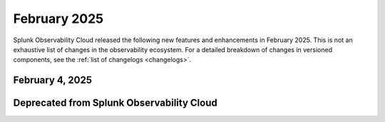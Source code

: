.. _2025-2-rn:

*************
February 2025
*************

Splunk Observability Cloud released the following new features and enhancements in February 2025. This is not an exhaustive list of changes in the observability ecosystem. For a detailed breakdown of changes in versioned components, see the :ref:`list of changelogs <changelogs>`.

.. _2025-2-4-rn:

February 4, 2025
=================

.. list-table::
   :header-rows: 1
   :widths: 1 2
   :width: 100%

   * - New feature or enhancement
     - Description
   * - AI Assistant in Splunk Observability Cloud (Available in select US and EU regions)
     - Use the new GenAI-powered experience to extract insights in Splunk Observability Cloud and accelerate your investigations by asking questions using natural language. Available in AWS US East Virginia (us-east-1), AWS US West Oregon (us-west-2), AWS EU Dublin (eu-west-1) and AWS AP Sydney (ap-southeast-2).
   * - Datalinks for Splunk AppDynamics Tiers in Splunk Observability Cloud
     - Use Datalink for AppDynamics Tiers, a new type in Global Datalinks, to connect your Splunk Observability Cloud and AppDynamics environments. Jump from inferred services in your service map to the corresponding tiers in AppDynamics. Administrators can configure and manage datalinks, so all users benefit from simplified workflows and unified visibility. For large-scale deployments, administrators can use a provided Terraform script to automate the bulk creation of AppDynamics Tier datalinks.
   * - Kubernetes proactive troubleshooting journey
     - Use new faceted filters to improve search capabilities. Use enhanced metrics categorization for deeper troubleshooting. View entity status icons and metrics as fraction that align with Kubernetes nomenclature. 
     
     For more information, see :ref:`infrastructure-k8s-nav`.
   * - Splunk Synthetic Monitoring private location support on Kubernetes, OpenShift, and ARM 64 Architectures
     - Use new faceted filters to improve search capabilities. Use enhanced metrics categorization for deeper troubleshooting. View entity status icons and metrics as fraction that align with Kubernetes nomenclature. 
   * - Splunk Synthetic Monitoring private location deployment with Helm charts
     - Use Helm charts deploy and maintain your synthetic monitoring in Splunk Synthetic Monitoring more efficiently.
   * - Splunk Synthetic Monitoring improved security and stability
     - In this release, we've fixed a large number of security vulnerabilities, making the Splunk Synthetics private location image more secure and safer to deploy. We're committed to keeping your monitoring environment safe while maintaining performance and reliability.
   * - Muting rules creation and list view updates
     - Use the enhanced user experience for creating and managing muting rules in Splunk Observability Cloud to reduce alert noise and silence notifications during maintenance windows and other expected high-alert periods. Cover multiple detectors with 1 rule, pick relative time windows, and view affected active alerts. View past muting rules, clear active rules, and filter rules by status from the updated list view. 

     For more information, see :ref:`mute-notifications`.
   * - Discovered services in Data Management
     - Use new discovered services to track third-party applications running in your environment such as, databases and web servers that are discovered by the Splunk Distribution of the OpenTelemetry Collector. Follow the steps in the data management interface to add credentials and other necessary information for applications that require them.
   * - Related Content for logs in APM
     - Get more control over your log consumption with the option to include logs in Related Content in APM. Admins can use this option to control whether logs are searched when their users run a Related Content search in APM.

     For more information, see :ref:`related-logs-in-apm`.

   * - Splunk Observability Cloud instrumentation updates: Node.js version 3.0.0  and Python version 2.0.0 
     - New versions of the Splunk Distribution of the OpenTelemetry Collector are now available for Node.JS and Python applications. 

     For more information, see :ref:`get-started-nodejs-3x` and :ref:`get-started-python`.
   * - Metrics Usage Analytics (MUA) expanded to all Amazon Web Services (AWS) realms
     - Metrics Usage Analytics, which launched in November 2024, is now expanded to every AWS realms. Use MUA within Metrics Pipeline Management to get visibility into Metric Time Series (MTS) usage. 


Deprecated from Splunk Observability Cloud
============================================================

.. list-table::
   :header-rows: 1
   :widths: 1 2
   :width: 100%

   * - Deprecated feature
     - Description
   * - Deprecation of Kubernetes classic Navigator interface
     - As of January 30, 2025, Splunk Observability Cloud users can no longer access the Kubernetes classic Navigator interface. 

     For more information, see :new-page:`https://community.splunk.com/t5/Product-News-Announcements/Deprecation-of-Splunk-Observability-Kubernetes-Classic-Navigator/ba-p/709016` in Splunk Community.